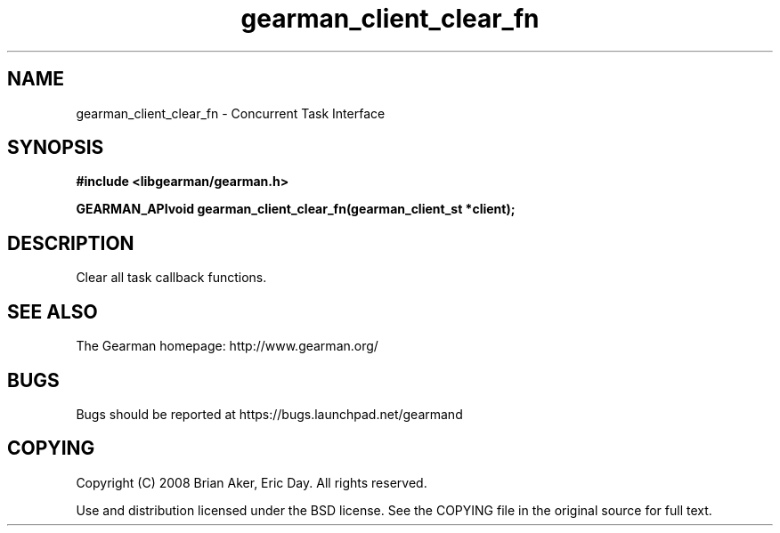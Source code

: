.TH gearman_client_clear_fn 3 2009-07-02 "Gearman" "Gearman"
.SH NAME
gearman_client_clear_fn \- Concurrent Task Interface
.SH SYNOPSIS
.B #include <libgearman/gearman.h>
.sp
.BI "GEARMAN_APIvoid gearman_client_clear_fn(gearman_client_st *client);"
.SH DESCRIPTION
Clear all task callback functions.
.SH "SEE ALSO"
The Gearman homepage: http://www.gearman.org/
.SH BUGS
Bugs should be reported at https://bugs.launchpad.net/gearmand
.SH COPYING
Copyright (C) 2008 Brian Aker, Eric Day. All rights reserved.

Use and distribution licensed under the BSD license. See the COPYING file in the original source for full text.
